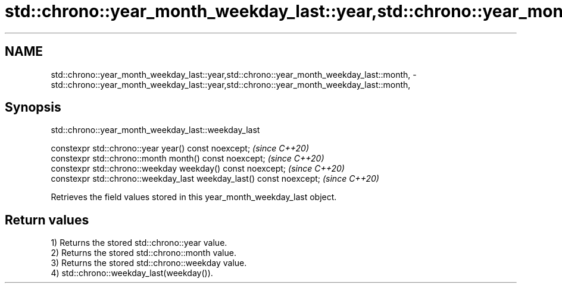 .TH std::chrono::year_month_weekday_last::year,std::chrono::year_month_weekday_last::month, 3 "2019.08.27" "http://cppreference.com" "C++ Standard Libary"
.SH NAME
std::chrono::year_month_weekday_last::year,std::chrono::year_month_weekday_last::month, \- std::chrono::year_month_weekday_last::year,std::chrono::year_month_weekday_last::month,

.SH Synopsis
                    std::chrono::year_month_weekday_last::weekday_last

   constexpr std::chrono::year year() const noexcept;                  \fI(since C++20)\fP
   constexpr std::chrono::month month() const noexcept;                \fI(since C++20)\fP
   constexpr std::chrono::weekday weekday() const noexcept;            \fI(since C++20)\fP
   constexpr std::chrono::weekday_last weekday_last() const noexcept;  \fI(since C++20)\fP

   Retrieves the field values stored in this year_month_weekday_last object.

.SH Return values

   1) Returns the stored std::chrono::year value.
   2) Returns the stored std::chrono::month value.
   3) Returns the stored std::chrono::weekday value.
   4) std::chrono::weekday_last(weekday()).
